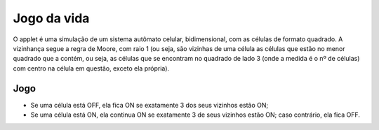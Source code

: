 Jogo da vida
*************

O applet é uma simulação de um sistema autômato celular, bidimensional, com as células de formato quadrado. A vizinhança segue a regra de Moore, com raio 1 (ou seja, são vizinhas de uma célula as células que estão no menor quadrado que a contém, ou seja, as células que se encontram no quadrado de lado 3 (onde a medida é o nº de células) com centro na célula em questão, exceto ela própria). 

Jogo
=====
* Se uma célula está OFF, ela fica ON se exatamente 3 dos seus vizinhos estão ON;
* Se uma célula está ON, ela continua ON se exatamente 3 de seus vizinhos estão ON; caso contrário, ela fica OFF.
